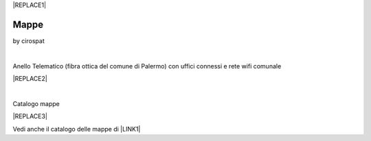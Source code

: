 
|REPLACE1|

.. _h567c226a6d3e24782924c352d1e255:

Mappe
*****

by cirospat

|


Anello Telematico (fibra ottica del comune di Palermo) con uffici connessi e rete wifi comunale

|REPLACE2|

|

Catalogo mappe 

|REPLACE3|

\ |IMG1|\  Vedi anche il catalogo delle mappe di \ |LINK1|\ 

.. bottom of content


.. |REPLACE1| raw:: html

    <a href="https://twitter.com/cirospat?ref_src=twsrc%5Etfw" class="twitter-follow-button" data-show-count="false">Follow @cirospat</a><script async src="https://platform.twitter.com/widgets.js" charset="utf-8"></script>
.. |REPLACE2| raw:: html

    <iframe width="100%" height="500px" frameBorder="0" src="http://umap.openstreetmap.fr/it/map/anello-telematico-comunale-palermo-wifi-comunale-v_71124?scaleControl=false&miniMap=false&scrollWheelZoom=false&zoomControl=true&allowEdit=false&moreControl=true&searchControl=null&tilelayersControl=null&embedControl=null&datalayersControl=true&onLoadPanel=none&captionBar=false"></iframe><p><a href="http://umap.openstreetmap.fr/it/map/anello-telematico-comunale-palermo-wifi-comunale-v_71124">Visualizza a schermo intero</a></p>
.. |REPLACE3| raw:: html

    <iframe width="100%" height="600px" frameBorder="0" src="https://cirospat.github.io/maps/?scaleControl=false&miniMap=false&scrollWheelZoom=false&zoomControl=true&allowEdit=false&moreControl=true&searchControl=null&tilelayersControl=null&embedControl=null&datalayersControl=true&onLoadPanel=undefined&captionBar=false"></iframe><p><a href="https://cirospat.github.io/maps/">Visualizza a schermo intero</a></p>

.. |LINK1| raw:: html

    <a href="http://petrusino.opendatasicilia.it/" target="_blank">Petrusino</a>


.. |IMG1| image:: static/mappe_1.png
   :height: 36 px
   :width: 38 px
